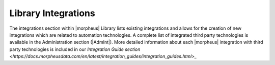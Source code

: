 Library Integrations
--------------------

The integrations section within |morpheus| Library lists existing integrations and allows for the creation of new integrations which are related to automation technologies. A complete list of integrated third party technologies is available in the Administration section (|AdmInt|). More detailed information about each |morpheus| integration with third party technologies is included in our `Integration Guide section <https://docs.morpheusdata.com/en/latest/integration_guides/integration_guides.html>_`
